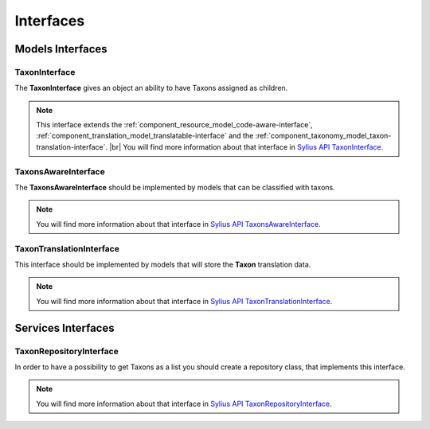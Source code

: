 Interfaces
==========

Models Interfaces
-----------------

.. _component_taxonomy_model_taxon-interface:

TaxonInterface
~~~~~~~~~~~~~~

The **TaxonInterface** gives an object an ability to have Taxons assigned as children.

.. note::

    This interface extends the :ref:`component_resource_model_code-aware-interface`,
    :ref:`component_translation_model_translatable-interface`
    and the :ref:`component_taxonomy_model_taxon-translation-interface`. |br|
    You will find more information about that interface in `Sylius API TaxonInterface`_.

.. _Sylius API TaxonInterface: http://api.sylius.org/Sylius/Component/Taxonomy/Model/TaxonInterface.html

.. _component_taxonomy_model_taxons-aware-interface:

TaxonsAwareInterface
~~~~~~~~~~~~~~~~~~~~

The **TaxonsAwareInterface** should be implemented by models that can be classified with taxons.

.. note::

    You will find more information about that interface in `Sylius API TaxonsAwareInterface`_.

.. _Sylius API TaxonsAwareInterface: http://api.sylius.org/Sylius/Component/Taxonomy/Model/TaxonsAwareInterface.html

.. _component_taxonomy_model_taxon-translation-interface:

TaxonTranslationInterface
~~~~~~~~~~~~~~~~~~~~~~~~~

This interface should be implemented by models that will store the **Taxon** translation data.

.. note::

    You will find more information about that interface in `Sylius API TaxonTranslationInterface`_.

.. _Sylius API TaxonTranslationInterface: http://api.sylius.org/Sylius/Component/Taxonomy/Model/TaxonTranslationInterface.html

Services Interfaces
-------------------

.. _component_taxonomy_repository_taxon-repository-interface:

TaxonRepositoryInterface
~~~~~~~~~~~~~~~~~~~~~~~~

In order to have a possibility to get Taxons as a list you should create a repository class, that implements this interface.

.. note::

    You will find more information about that interface in `Sylius API TaxonRepositoryInterface`_.

.. _Sylius API TaxonRepositoryInterface: http://api.sylius.org/Sylius/Component/Taxonomy/Repository/TaxonRepositoryInterface.html
